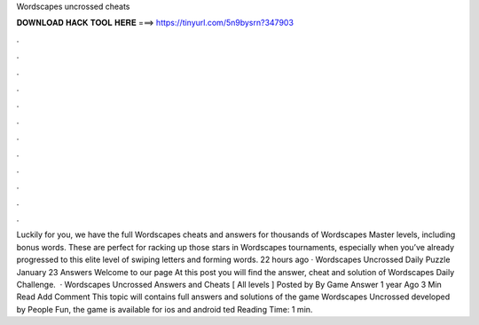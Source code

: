 Wordscapes uncrossed cheats

𝐃𝐎𝐖𝐍𝐋𝐎𝐀𝐃 𝐇𝐀𝐂𝐊 𝐓𝐎𝐎𝐋 𝐇𝐄𝐑𝐄 ===> https://tinyurl.com/5n9bysrn?347903

.

.

.

.

.

.

.

.

.

.

.

.

Luckily for you, we have the full Wordscapes cheats and answers for thousands of Wordscapes Master levels, including bonus words. These are perfect for racking up those stars in Wordscapes tournaments, especially when you’ve already progressed to this elite level of swiping letters and forming words. 22 hours ago · Wordscapes Uncrossed Daily Puzzle January 23 Answers Welcome to our page  At this post you will find the answer, cheat and solution of Wordscapes Daily Challenge.  · Wordscapes Uncrossed Answers and Cheats [ All levels ] Posted by By Game Answer 1 year Ago 3 Min Read Add Comment This topic will contains full answers and solutions of the game Wordscapes Uncrossed developed by People Fun, the game is available for ios and android ted Reading Time: 1 min.